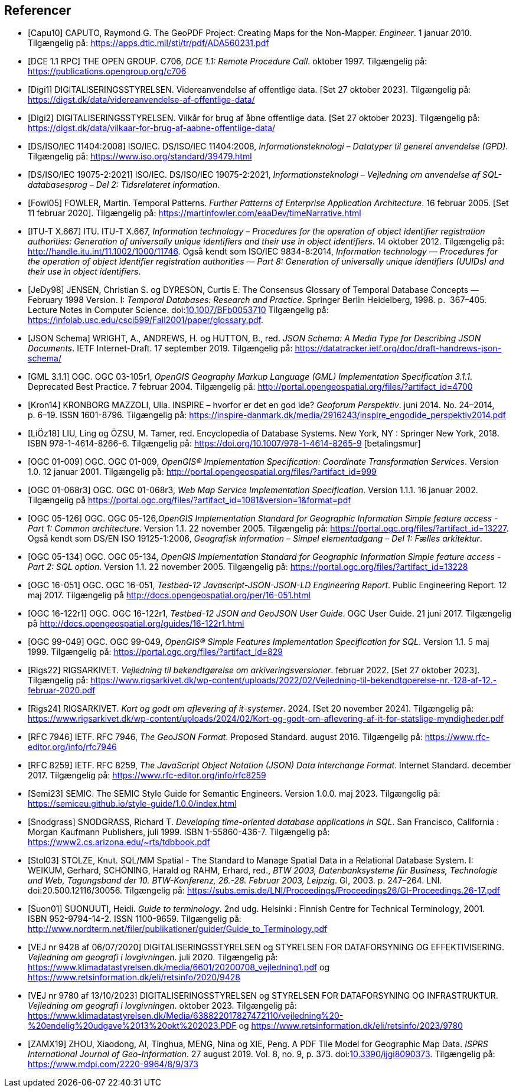 [bibliography]
== Referencer
* [[[capu10,Capu10]]] CAPUTO, Raymond G. The GeoPDF Project: Creating Maps for the Non-Mapper. _Engineer_. 1 januar 2010. Tilgængelig på: https://apps.dtic.mil/sti/tr/pdf/ADA560231.pdf[https://apps.dtic.mil/sti/tr/pdf/ADA560231.pdf,title=The GeoPDF Project: Creating Maps for the Non-Mapper]
* [[[dce-11-rpc,DCE 1.1 RPC]]] THE OPEN GROUP. C706, _DCE 1.1: Remote Procedure Call_. oktober 1997. Tilgængelig på: https://publications.opengroup.org/c706[https://publications.opengroup.org/c706,title=DCE 1.1: Remote Procedure Call]
* [[[digi1,Digi1]]] DIGITALISERINGSSTYRELSEN. Videreanvendelse af offentlige data. [Set 27 oktober 2023]. Tilgængelig på: https://digst.dk/data/videreanvendelse-af-offentlige-data/
* [[[digi2,Digi2]]] DIGITALISERINGSSTYRELSEN. Vilkår for brug af åbne offentlige data. [Set 27 oktober 2023]. Tilgængelig på: https://digst.dk/data/vilkaar-for-brug-af-aabne-offentlige-data/
* [[[iso-iec-11404,DS/ISO/IEC 11404:2008]]] ISO/IEC. DS/ISO/IEC 11404:2008, _Informationsteknologi – Datatyper til generel anvendelse (GPD)_. Tilgængelig på: https://www.iso.org/standard/39479.html
* [[[iso-iec-19075-2,DS/ISO/IEC 19075-2:2021]]] ISO/IEC. DS/ISO/IEC 19075-2:2021, _Informationsteknologi – Vejledning om anvendelse af SQL-databasesprog – Del 2: Tidsrelateret information_.
* [[[fowl05,Fowl05]]] FOWLER, Martin. Temporal Patterns. _Further Patterns of Enterprise Application Architecture_. 16 februar 2005. [Set 11 februar 2020]. Tilgængelig på: https://martinfowler.com/eaaDev/timeNarrative.html[https://martinfowler.com/eaaDev/timeNarrative.html,title=Temporal Patterns]
* [[[itu-t-x-667,ITU-T X.667]]] ITU. ITU-T X.667, _Information technology – Procedures for the operation of object identifier registration authorities: Generation of universally unique identifiers and their use in object identifiers_. 14 oktober 2012. Tilgængelig på: http://handle.itu.int/11.1002/1000/11746[http://handle.itu.int/11.1002/1000/11746,title=Information technology – Procedures for the operation of object identifier registration authorities: Generation of universally unique identifiers and their use in object identifiers]. Også kendt som ISO/IEC 9834-8:2014, _Information technology — Procedures for the operation of object identifier registration authorities — Part 8: Generation of universally unique identifiers (UUIDs) and their use in object identifiers_.
* [[[glossary-temporal,JeDy98]]] JENSEN, Christian S. og DYRESON, Curtis E. The Consensus Glossary of 
Temporal Database Concepts — February 1998 Version. I: _Temporal 
Databases: Research and Practice_. Springer Berlin Heidelberg, 1998. p. 
367–405. Lecture Notes in Computer Science. 
doi:link:https://doi.org/10.1007/BFb0053710[10.1007/BFb0053710,title=The Consensus Glossary of Temporal Database Concepts—February 1998 Version (DOI)] Tilgængelig på: https://infolab.usc.edu/csci599/Fall2001/paper/glossary.pdf[https://infolab.usc.edu/csci599/Fall2001/paper/glossary.pdf,title=The Consensus Glossary of Temporal Database Concepts—February 1998 Version].
* [[[json-schema,JSON Schema]]] WRIGHT, A., ANDREWS, H. og HUTTON, B., red. _JSON Schema: A Media Type for Describing JSON Documents_. IETF Internet-Draft. 17 september 2019. Tilgængelig på: https://datatracker.ietf.org/doc/draft-handrews-json-schema/[https://datatracker.ietf.org/doc/draft-handrews-json-schema/,title=JSON Schema: A Media Type for Describing JSON Documents]
* [[[gml311,GML 3.1.1]]] OGC. OGC 03-105r1, _OpenGIS Geography Markup Language (GML) Implementation Specification 3.1.1_. Deprecated Best Practice. 7 februar 2004. Tilgængelig på: http://portal.opengeospatial.org/files/?artifact_id=4700
* [[[kron14,Kron14]]] KRONBORG MAZZOLI, Ulla. INSPIRE – hvorfor er det en god ide? _Geoforum Perspektiv_. juni 2014. No. 24–2014, p. 6–19. ISSN 1601-8796. Tilgængelig på: https://inspire-danmark.dk/media/2916243/inspire_engodide_perspektiv2014.pdf[https://inspire-danmark.dk/media/2916243/inspire_engodide_perspektiv2014.pdf,title=Geoforum Perspektiv]
* [[[encyc-databases,LiÖz18]]] LIU, Ling og ÖZSU, M. Tamer, red. Encyclopedia of Database Systems. New York, NY : Springer New York, 2018. ISBN 978-1-4614-8266-6. Tilgængelig på: https://doi.org/10.1007/978-1-4614-8265-9[https://doi.org/10.1007/978-1-4614-8265-9,title=Encyclopedia of Database Systems] [betalingsmur]
* [[[ogc-01-009,OGC 01-009]]]  OGC. OGC 01-009, _OpenGIS® Implementation Specification: Coordinate Transformation Services_. Version 1.0. 12 januar 2001. Tilgængelig på: http://portal.opengeospatial.org/files/?artifact_id=999[http://portal.opengeospatial.org/files/?artifact_id=999,title=OpenGIS® Implementation Specification: Coordinate Transformation Services]
* [[[ogc-01-068r3,OGC 01-068r3]]]  OGC. OGC 01-068r3, _Web Map Service Implementation Specification_. Version 1.1.1. 16 januar 2002. Tilgængelig på https://portal.ogc.org/files/?artifact_id=1081&version=1&format=pdf[https://portal.ogc.org/files/?artifact_id=1081&version=1&format=pdf,title=Web Map Service Implementation Specification]
* [[[ogc-05-126,OGC 05-126]]]  OGC. OGC 05-126,_OpenGIS Implementation Standard for Geographic Information Simple feature access - Part 1: Common architecture_. Version 1.1. 22 november 2005. Tilgængelig på: https://portal.ogc.org/files/?artifact_id=13227[https://portal.ogc.org/files/?artifact_id=13227,title=OpenGIS Implementation Standard for Geographic Information Simple feature access - Part 1: Common architecture]. Også kendt som DS/EN ISO 19125-1:2006, _Geografisk information – Simpel elementadgang – Del 1: Fælles arkitektur_.
* [[[ogc-05-134,OGC 05-134]]]  OGC. OGC 05-134, _OpenGIS Implementation Standard for Geographic Information Simple feature access - Part 2: SQL option_. Version 1.1. 22 november 2005. Tilgængelig på: https://portal.ogc.org/files/?artifact_id=13228[https://portal.ogc.org/files/?artifact_id=13228,title=OpenGIS Implementation Standard for Geographic Information Simple feature access - Part 2: SQL option]
* [[[ogc-16-051,OGC 16-051]]] OGC. OGC 16-051, _Testbed-12 Javascript-JSON-JSON-LD Engineering Report_. Public Engineering Report. 12 maj 2017. Tilgængelig på http://docs.opengeospatial.org/per/16-051.html[http://docs.opengeospatial.org/per/16-051.html,title=Testbed-12 Javascript-JSON-JSON-LD Engineering Report]
* [[[ogc-16-122r1,OGC 16-122r1]]] OGC. OGC 16-122r1, _Testbed-12 JSON and GeoJSON User Guide_. OGC User Guide. 21 juni 2017. Tilgængelig på http://docs.opengeospatial.org/guides/16-122r1.html[http://docs.opengeospatial.org/guides/16-122r1.html,title=Testbed-12 JSON and GeoJSON User Guide]
* [[[ogc-99-049,OGC 99-049]]] OGC. OGC 99-049, _OpenGIS® Simple Features Implementation Specification for SQL_. Version 1.1. 5 maj 1999. Tilgængelig på: https://portal.ogc.org/files/?artifact_id=829[https://portal.ogc.org/files/?artifact_id=829,title=OpenGIS® Simple Features Implementation Specification for SQL]
* [[[rigs22,Rigs22]]] RIGSARKIVET. _Vejledning til bekendtgørelse om arkiveringsversioner_. februar 2022. [Set 27 oktober 2023]. Tilgængelig på: https://www.rigsarkivet.dk/wp-content/uploads/2022/02/Vejledning-til-bekendtgoerelse-nr.-128-af-12.-februar-2020.pdf[https://www.rigsarkivet.dk/wp-content/uploads/2022/02/Vejledning-til-bekendtgoerelse-nr.-128-af-12.-februar-2020.pdf,title=Vejledning til bekendtgørelse om arkiveringsversioner]
* [[[rigs24,Rigs24]]] RIGSARKIVET. _Kort og godt om aflevering af it-systemer_. 2024. [Set 20 november 2024]. Tilgængelig på: https://www.rigsarkivet.dk/wp-content/uploads/2024/02/Kort-og-godt-om-aflevering-af-it-for-statslige-myndigheder.pdf[https://www.rigsarkivet.dk/wp-content/uploads/2024/02/Kort-og-godt-om-aflevering-af-it-for-statslige-myndigheder.pdf,title=Kort og godt om aflevering af it-systemer]
* [[[rfc-7946,RFC 7946]]] IETF. RFC 7946, _The GeoJSON Format_. Proposed Standard. august 2016. Tilgængelig på: https://www.rfc-editor.org/info/rfc7946[https://www.rfc-editor.org/info/rfc7946,title=The GeoJSON Format]
* [[[rfc-8259,RFC 8259]]] IETF. RFC 8259, _The JavaScript Object Notation (JSON) Data Interchange Format_. Internet Standard. december 2017. Tilgængelig på: https://www.rfc-editor.org/info/rfc8259[https://www.rfc-editor.org/info/rfc8259,title=The JavaScript Object Notation (JSON) Data Interchange Format]
* [[[semic-style-guide,Semi23]]] SEMIC. The SEMIC Style Guide for Semantic Engineers. Version 1.0.0. maj 2023. Tilgængelig på: https://semiceu.github.io/style-guide/1.0.0/index.html
* [[[snodgrass,Snodgrass]]] SNODGRASS, Richard T. _Developing time-oriented database applications in SQL_. San Francisco, California : Morgan Kaufmann Publishers, juli 1999. ISBN 1-55860-436-7. Tilgængelig på: link:++https://www2.cs.arizona.edu/~rts/tdbbook.pdf++[++https://www2.cs.arizona.edu/~rts/tdbbook.pdf++,title=Developing time-oriented database applications in SQL] 
* [[[stol03,Stol03]]] STOLZE, Knut. SQL/MM Spatial - The Standard to Manage Spatial Data in a Relational Database System. I: WEIKUM, Gerhard, SCHÖNING, Harald og RAHM, Erhard, red., _BTW 2003, Datenbanksysteme für Business, Technologie und Web, Tagungsband der 10. BTW-Konferenz, 26.-28. Februar 2003, Leipzig_. GI, 2003. p. 247–264. LNI. doi:20.500.12116/30056. Tilgængelig på: https://subs.emis.de/LNI/Proceedings/Proceedings26/GI-Proceedings.26-17.pdf[https://subs.emis.de/LNI/Proceedings/Proceedings26/GI-Proceedings.26-17.pdf,title=SQL/MM Spatial - The Standard to Manage Spatial Data in a Relational Database System]
* [[[suon01,Suon01]]] SUONUUTI, Heidi. _Guide to terminology_. 2nd udg. Helsinki : Finnish Centre for Technical Terminology, 2001. ISBN 952-9794-14-2. ISSN 1100-9659. Tilgængelig på: http://www.nordterm.net/filer/publikationer/guider/Guide_to_Terminology.pdf
* [[[vej-2020-9428,VEJ nr 9428 af 06/07/2020]]] DIGITALISERINGSSTYRELSEN og STYRELSEN FOR DATAFORSYNING OG EFFEKTIVISERING. _Vejledning om geografi i lovgivningen_. juli 2020. Tilgængelig på: https://www.klimadatastyrelsen.dk/media/6601/20200708_vejledning1.pdf[https://www.klimadatastyrelsen.dk/media/6601/20200708_vejledning1.pdf,title=Vejledning om geografi i lovgivningen i PDF-format på klimadatastyrelsens hjemmeside] og https://www.retsinformation.dk/eli/retsinfo/2020/9428[https://www.retsinformation.dk/eli/retsinfo/2020/9428,title=Vejledning om geografi i lovgivningen i HTML-format på Retsinformation]
* [[[vej-2023-9780,VEJ nr 9780 af 13/10/2023]]] DIGITALISERINGSSTYRELSEN og STYRELSEN FOR DATAFORSYNING OG INFRASTRUKTUR. _Vejledning om geografi i lovgivningen_. oktober 2023. Tilgængelig på: https://www.klimadatastyrelsen.dk/Media/638822017827472110/vejledning%20-%20endelig%20udgave%2013%20okt%202023.PDF[https://www.klimadatastyrelsen.dk/Media/638822017827472110/vejledning%20-%20endelig%20udgave%2013%20okt%202023.PDF,title=Vejledning om geografi i lovgivningen i PDF-format på Klimadatastyrelsens hjemmeside] og https://www.retsinformation.dk/eli/retsinfo/2023/9780[https://www.retsinformation.dk/eli/retsinfo/2023/9780,title=Vejledning om geografi i lovgivningen i HTML-format på Retsinformation]
* [[[zamx19,ZAMX19]]] ZHOU, Xiaodong, AI, Tinghua, MENG, Nina og XIE, Peng. A PDF Tile Model for Geographic Map Data. _ISPRS International Journal of Geo-Information_. 27 august 2019. Vol. 8, no. 9, p. 373. doi:link:https://doi.org/10.3390/ijgi8090373[10.3390/ijgi8090373,title=A PDF Tile Model for Geographic Map Data (DOI)]. Tilgængelig på: https://www.mdpi.com/2220-9964/8/9/373[https://www.mdpi.com/2220-9964/8/9/373,title=A PDF Tile Model for Geographic Map Data]
